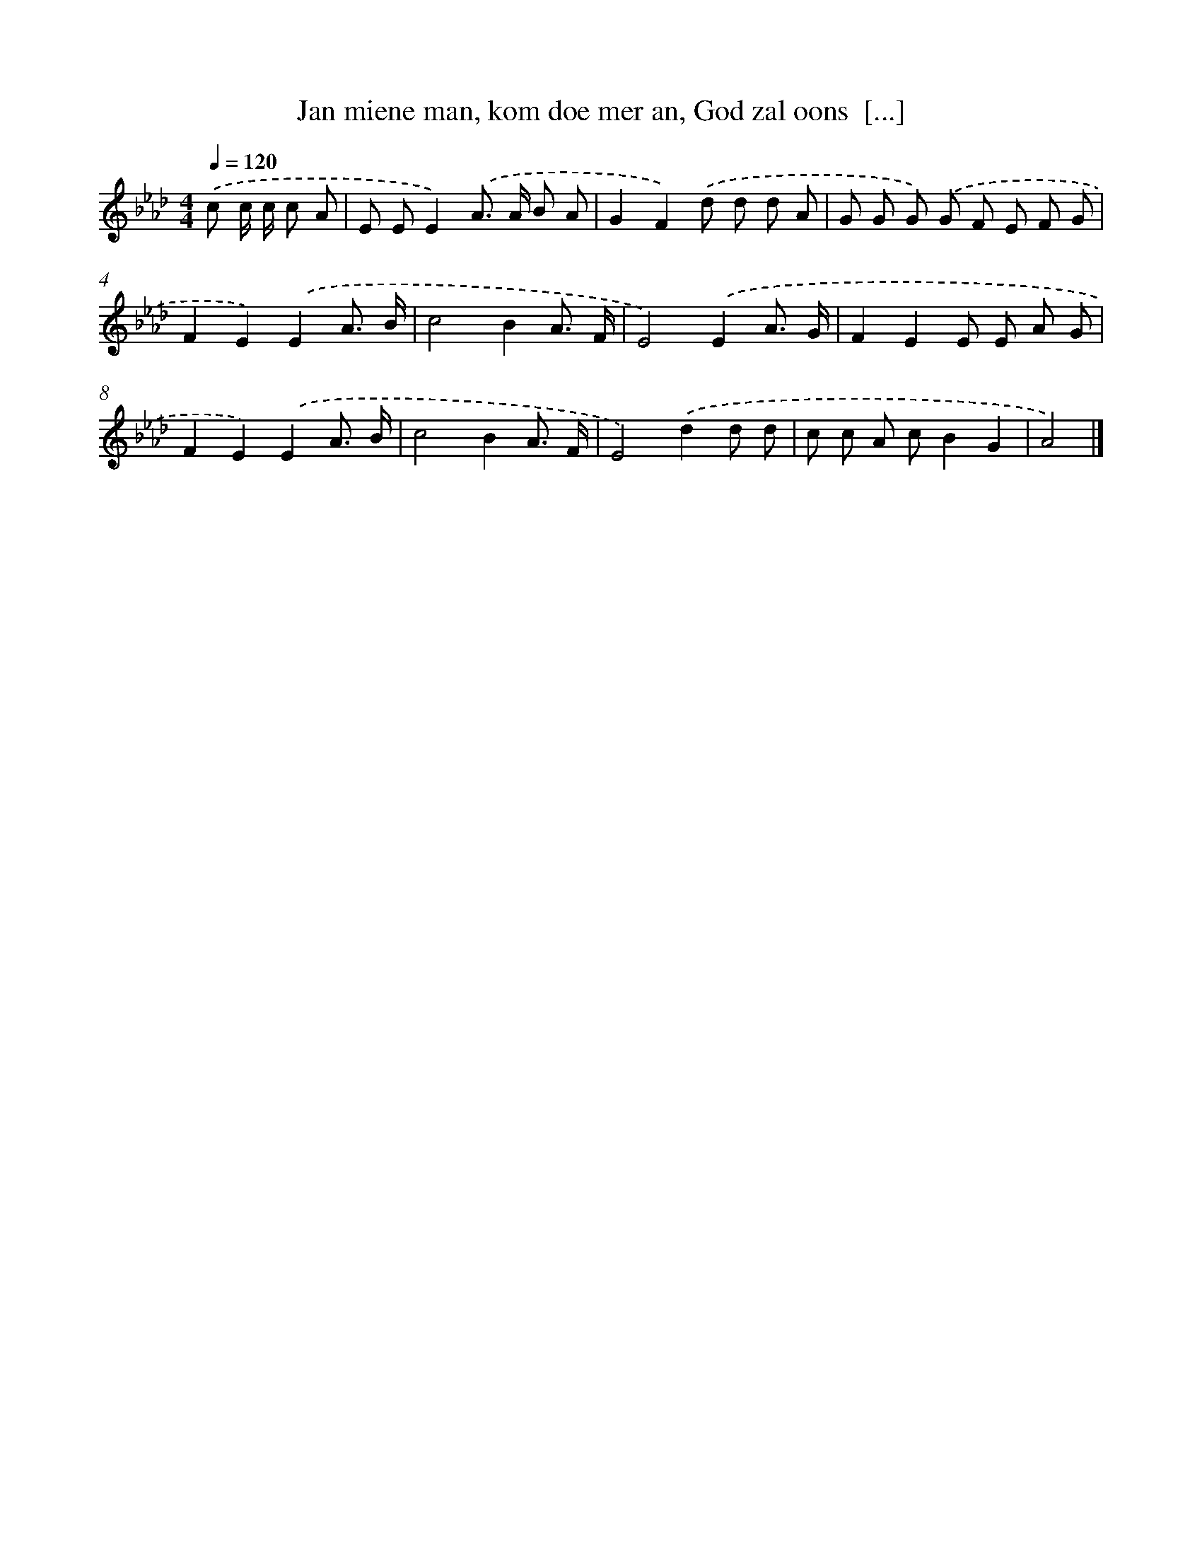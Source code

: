 X: 10562
T: Jan miene man, kom doe mer an, God zal oons  [...]
%%abc-version 2.0
%%abcx-abcm2ps-target-version 5.9.1 (29 Sep 2008)
%%abc-creator hum2abc beta
%%abcx-conversion-date 2018/11/01 14:37:07
%%humdrum-veritas 3984090338
%%humdrum-veritas-data 2602000759
%%continueall 1
%%barnumbers 0
L: 1/8
M: 4/4
Q: 1/4=120
K: Ab clef=treble
.('c c/ c/ c A [I:setbarnb 1]|
E EE2).('A> A B A |
G2F2).('d d d A |
G G G) .('G F E F G |
F2E2).('E2A3/ B/ |
c4B2A3/ F/ |
E4).('E2A3/ G/ |
F2E2E E A G |
F2E2).('E2A3/ B/ |
c4B2A3/ F/ |
E4).('d2d d |
c c A cB2G2 |
A4) |]
